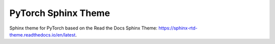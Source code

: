 
**************************
PyTorch Sphinx Theme
**************************

Sphinx theme for PyTorch based on the Read the Docs Sphinx Theme: https://sphinx-rtd-theme.readthedocs.io/en/latest.

